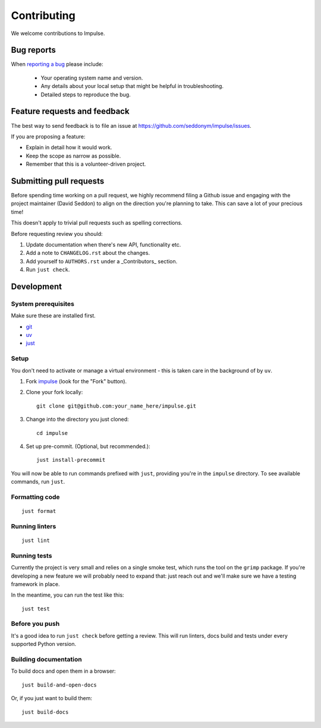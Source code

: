 ============
Contributing
============

We welcome contributions to Impulse.

Bug reports
===========

When `reporting a bug <https://github.com/seddonym/impulse/issues>`_ please include:

    * Your operating system name and version.
    * Any details about your local setup that might be helpful in troubleshooting.
    * Detailed steps to reproduce the bug.

Feature requests and feedback
=============================

The best way to send feedback is to file an issue at https://github.com/seddonym/impulse/issues.

If you are proposing a feature:

* Explain in detail how it would work.
* Keep the scope as narrow as possible.
* Remember that this is a volunteer-driven project.

Submitting pull requests
========================

Before spending time working on a pull request, we highly recommend filing a Github issue and engaging with the
project maintainer (David Seddon) to align on the direction you're planning to take. This can save a lot of your
precious time!

This doesn't apply to trivial pull requests such as spelling corrections.

Before requesting review you should:

1. Update documentation when there's new API, functionality etc.
2. Add a note to ``CHANGELOG.rst`` about the changes.
3. Add yourself to ``AUTHORS.rst`` under a _Contributors_ section.
4. Run ``just check``.

Development
===========

System prerequisites
--------------------

Make sure these are installed first.

- `git <https://github.com/git-guides/install-git>`_
- `uv <https://docs.astral.sh/uv/#installation>`_
- `just <https://just.systems/man/en/packages.html>`_

Setup
-----

You don't need to activate or manage a virtual environment - this is taken care in the background of by ``uv``.

1. Fork `impulse <https://github.com/seddonym/impulse>`_
   (look for the "Fork" button).
2. Clone your fork locally::

    git clone git@github.com:your_name_here/impulse.git

3. Change into the directory you just cloned::

    cd impulse

4. Set up pre-commit. (Optional, but recommended.)::

    just install-precommit


You will now be able to run commands prefixed with ``just``, providing you're in the ``impulse`` directory.
To see available commands, run ``just``.

Formatting code
---------------

::

    just format

Running linters
---------------

::

    just lint

Running tests
-------------

Currently the project is very small and relies on a single smoke test, which runs the tool on the ``grimp`` package.
If you're developing a new feature we will probably need to expand that: just reach out and we'll make sure we have
a testing framework in place.

In the meantime, you can run the test like this::

    just test


Before you push
---------------

It's a good idea to run ``just check`` before getting a review. This will run linters, docs build and tests under
every supported Python version.

Building documentation
----------------------

To build docs and open them in a browser::

    just build-and-open-docs

Or, if you just want to build them::

    just build-docs

